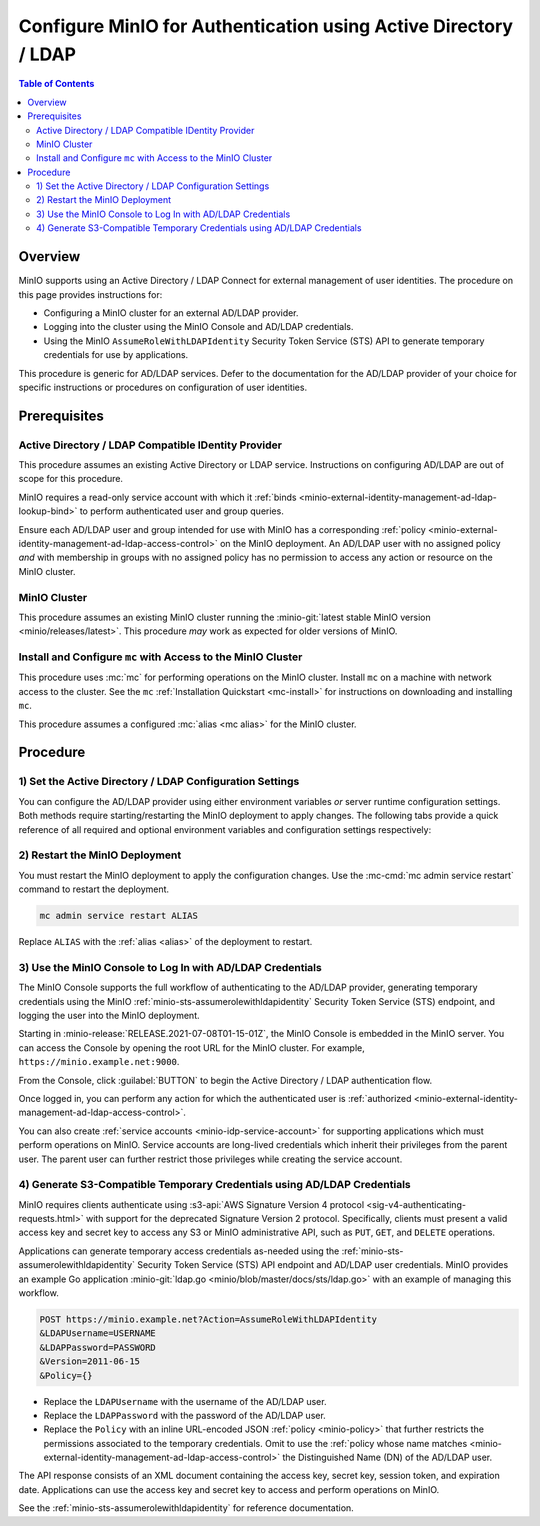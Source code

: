 .. _minio-authenticate-using-ad-ldap-generic:

================================================================
Configure MinIO for Authentication using Active Directory / LDAP
================================================================

.. default-domain:: minio

.. contents:: Table of Contents
   :local:
   :depth: 2

Overview
--------

MinIO supports using an Active Directory / LDAP Connect for external management of user
identities. The procedure on this page provides instructions for:

- Configuring a MinIO cluster for an external AD/LDAP provider.
- Logging into the cluster using the MinIO Console and AD/LDAP credentials.
- Using the MinIO ``AssumeRoleWithLDAPIdentity`` Security Token Service (STS)
  API to generate temporary credentials for use by applications.

This procedure is generic for AD/LDAP services. Defer to the documentation for
the AD/LDAP provider of your choice for specific instructions or procedures on
configuration of user identities.

Prerequisites
-------------

Active Directory / LDAP Compatible IDentity Provider
~~~~~~~~~~~~~~~~~~~~~~~~~~~~~~~~~~~~~~~~~~~~~~~~~~~~

This procedure assumes an existing Active Directory or LDAP service.
Instructions on configuring AD/LDAP are out of scope for this procedure.

MinIO requires a read-only service account with which it
:ref:`binds <minio-external-identity-management-ad-ldap-lookup-bind>` to perform
authenticated user and group queries.

Ensure each AD/LDAP user and group intended for use with MinIO has a
corresponding :ref:`policy
<minio-external-identity-management-ad-ldap-access-control>` on the MinIO
deployment. An AD/LDAP user with no assigned policy *and* with membership in
groups with no assigned policy has no permission to access any action or
resource on the MinIO cluster.

MinIO Cluster
~~~~~~~~~~~~~

This procedure assumes an existing MinIO cluster running the 
:minio-git:`latest stable MinIO version <minio/releases/latest>`. 
This procedure *may* work as expected for older versions of MinIO.

Install and Configure ``mc`` with Access to the MinIO Cluster
~~~~~~~~~~~~~~~~~~~~~~~~~~~~~~~~~~~~~~~~~~~~~~~~~~~~~~~~~~~~~

This procedure uses :mc:`mc` for performing operations on the
MinIO cluster. Install ``mc`` on a machine with network access to the cluster.
See the ``mc`` :ref:`Installation Quickstart <mc-install>` for instructions on
downloading and installing ``mc``.

This procedure assumes a configured :mc:`alias <mc alias>` for the MinIO
cluster. 

.. _minio-external-identity-management-ad-ldap-configure:

Procedure
---------

1) Set the Active Directory / LDAP Configuration Settings
~~~~~~~~~~~~~~~~~~~~~~~~~~~~~~~~~~~~~~~~~~~~~~~~~~~~~~~~~

You can configure the AD/LDAP provider using either
environment variables *or* server runtime configuration settings. Both
methods require starting/restarting the MinIO deployment to apply changes. The
following tabs provide a quick reference of all required and optional
environment variables and configuration settings respectively:

.. tab-set::

   .. tab-item:: Environment Variables

      MinIO supports specifying the AD/LDAP provider
      settings using :ref:`environment variables
      <minio-server-envvar-external-identity-management-ad-ldap>`. The 
      :mc:`minio server` process applies the specified settings on its next
      startup. For distributed deployments, specify these settings across all
      nodes in the deployment using the *same* values consistently.

      The following example code sets *all* environment variables related to
      configuring an AD/LDAP provider for external
      identity management. The minimum *required* variable are:
      
      - :envvar:`MINIO_IDENTITY_LDAP_SERVER_ADDR`
      - :envvar:`MINIO_IDENTITY_LDAP_LOOKUP_BIND_DN`
      - :envvar:`MINIO_IDENTITY_LDAP_LOOKUP_BIND_PASSWORD`
      - :envvar:`MINIO_IDENTITY_LDAP_USER_DN_SEARCH_BASE_DN`
      - :envvar:`MINIO_IDENTITY_LDAP_USER_DN_SEARCH_FILTER`

      .. code-block:: shell
         :class: copyable

         export MINIO_IDENTITY_LDAP_SERVER_ADDR="ldaps.example.net:636"
         export MINIO_IDENTITY_LDAP_LOOKUP_BIND_DN="CN=xxxxx,OU=xxxxx,OU=xxxxx,DC=example,DC=net"
         export MINIO_IDENTITY_LDAP_USER_DN_SEARCH_BASE_DN="dc=example,dc=net"
         export MINIO_IDENTITY_LDAP_USER_DN_SEARCH_FILTER="(&(objectCategory=user)(sAMAccountName=%s))"
         export MINIO_IDENTITY_LDAP_LOOKUP_BIND_PASSWORD="xxxxxxxxx"
         export MINIO_IDENTITY_LDAP_GROUP_SEARCH_FILTER="(&(objectClass=group)(member=%d))"
         export MINIO_IDENTITY_LDAP_GROUP_SEARCH_BASE_DN="ou=MinIO Users,dc=example,dc=net"

      For complete documentation on these variables, see
      :ref:`minio-server-envvar-external-identity-management-ad-ldap`

   .. tab-item:: Configuration Settings

      MinIO supports specifying the AD/LDAP provider
      settings using :mc-conf:`configuration settings <identity_ldap>`. The 
      :mc:`minio server` process applies the specified settings on its next
      startup. For distributed deployments, the :mc-cmd:`mc admin config`
      command applies the configuration to all nodes in the deployment.

      The following example code sets *all* configuration settings related to
      configuring an AD/LDAP provider for external
      identity management. The minimum *required* setting are:
      
      - :mc-conf:`identity_ldap server_addr <identity_ldap.server_addr>`

      - :mc-conf:`identity_ldap lookup_bind_dn <identity_ldap.lookup_bind_dn>`

      - :mc-conf:`identity_ldap lookup_bind_password <identity_ldap.lookup_bind_password>`
      
      - :mc-conf:`identity_ldap user_dn_search_base_dn <identity_ldap.user_dn_search_base_dn>`
      
      - :mc-conf:`identity_ldap user_dn_search_filter <identity_ldap.user_dn_search_filter>`

      .. code-block:: shell
         :class: copyable

         mc admin config set ALIAS/ identity_ldap \
            server_addr="ldaps.example.net:636" \
            lookup_bind_dn="CN=xxxxx,OU=xxxxx,OU=xxxxx,DC=example,DC=net" \
            lookup_bind_password="xxxxxxxx" \
            user_dn_search_base_dn="DC=example,DC=net" \
            user_dn_search_filter="(&(objectCategory=user)(sAMAccountName=%s))" \
            group_search_filter= "(&(objectClass=group)(member=%d))" \
            group_search_base_dn="ou=MinIO Users,dc=example,dc=net" 

      For more complete documentation on these settings, see
      :mc-conf:`identity_ldap`.

2) Restart the MinIO Deployment
~~~~~~~~~~~~~~~~~~~~~~~~~~~~~~~

You must restart the MinIO deployment to apply the configuration changes. 
Use the :mc-cmd:`mc admin service restart` command to restart the deployment.

.. code-block:: shell
   :class: copyable

   mc admin service restart ALIAS

Replace ``ALIAS`` with the :ref:`alias <alias>` of the deployment to 
restart.

3) Use the MinIO Console to Log In with AD/LDAP Credentials
~~~~~~~~~~~~~~~~~~~~~~~~~~~~~~~~~~~~~~~~~~~~~~~~~~~~~~~~~~~

The MinIO Console supports the full workflow of authenticating to the
AD/LDAP provider, generating temporary credentials using
the MinIO :ref:`minio-sts-assumerolewithldapidentity` Security Token Service
(STS) endpoint, and logging the user into the MinIO deployment.

Starting in :minio-release:`RELEASE.2021-07-08T01-15-01Z`, the MinIO Console is
embedded in the MinIO server. You can access the Console by opening the root URL
for the MinIO cluster. For example, ``https://minio.example.net:9000``.

From the Console, click :guilabel:`BUTTON` to begin the Active Directory / LDAP
authentication flow.

Once logged in, you can perform any action for which the authenticated
user is :ref:`authorized 
<minio-external-identity-management-ad-ldap-access-control>`. 

You can also create :ref:`service accounts <minio-idp-service-account>` for
supporting applications which must perform operations on MinIO. Service accounts
are long-lived credentials which inherit their privileges from the parent user.
The parent user can further restrict those privileges while creating the service
account. 

4) Generate S3-Compatible Temporary Credentials using AD/LDAP Credentials
~~~~~~~~~~~~~~~~~~~~~~~~~~~~~~~~~~~~~~~~~~~~~~~~~~~~~~~~~~~~~~~~~~~~~~~~~

MinIO requires clients authenticate using :s3-api:`AWS Signature Version 4
protocol <sig-v4-authenticating-requests.html>` with support for the deprecated
Signature Version 2 protocol. Specifically, clients must present a valid access
key and secret key to access any S3 or MinIO administrative API, such as
``PUT``, ``GET``, and ``DELETE`` operations.

Applications can generate temporary access credentials as-needed using the
:ref:`minio-sts-assumerolewithldapidentity` Security Token Service (STS) API
endpoint and AD/LDAP user credentials. MinIO provides an example Go application
:minio-git:`ldap.go <minio/blob/master/docs/sts/ldap.go>` with an example of
managing this workflow.

.. code-block:: shell

   POST https://minio.example.net?Action=AssumeRoleWithLDAPIdentity
   &LDAPUsername=USERNAME
   &LDAPPassword=PASSWORD
   &Version=2011-06-15
   &Policy={}

- Replace the ``LDAPUsername`` with the username of the AD/LDAP user.

- Replace the ``LDAPPassword`` with the password of the AD/LDAP user.

- Replace the ``Policy`` with an inline URL-encoded JSON 
  :ref:`policy <minio-policy>` that further restricts the permissions associated
  to the temporary credentials. Omit to use the  
  :ref:`policy whose name matches <minio-external-identity-management-ad-ldap-access-control>`
  the Distinguished Name (DN) of the AD/LDAP user. 

The API response consists of an XML document containing the
access key, secret key, session token, and expiration date. Applications
can use the access key and secret key to access and perform operations on
MinIO.

See the :ref:`minio-sts-assumerolewithldapidentity` for reference documentation.